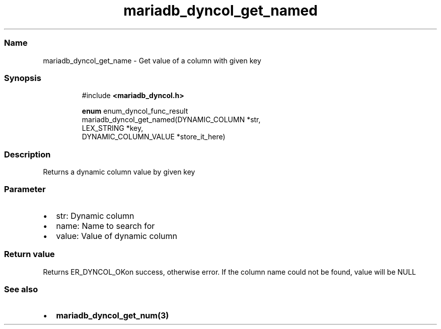 .\" Automatically generated by Pandoc 3.5
.\"
.TH "mariadb_dyncol_get_named" "3" "" "Version 3.3" "MariaDB Connector/C"
.SS Name
mariadb_dyncol_get_name \- Get value of a column with given key
.SS Synopsis
.IP
.EX
#include \f[B]<mariadb_dyncol.h>\f[R]

\f[B]enum\f[R] enum_dyncol_func_result
mariadb_dyncol_get_named(DYNAMIC_COLUMN *str,
                         LEX_STRING *key,
                         DYNAMIC_COLUMN_VALUE *store_it_here)
.EE
.SS Description
Returns a dynamic column value by given key
.SS Parameter
.IP \[bu] 2
\f[CR]str\f[R]: Dynamic column
.IP \[bu] 2
\f[CR]name\f[R]: Name to search for
.IP \[bu] 2
\f[CR]value\f[R]: Value of dynamic column
.SS Return value
Returns \f[CR]ER_DYNCOL_OK\f[R]on success, otherwise error.
If the column name could not be found, value will be NULL
.SS See also
.IP \[bu] 2
\f[B]mariadb_dyncol_get_num(3)\f[R]
